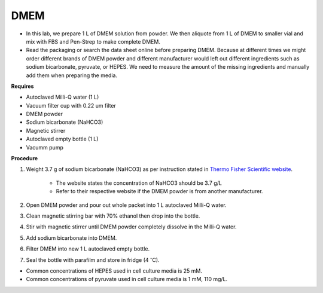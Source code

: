 .. _dmem:


DMEM
=====

* In this lab, we prepare 1 L of DMEM solution from powder. We then aliquote from 1 L of DMEM to smaller vial and mix with FBS and Pen-Strep to make complete DMEM. 
* Read the packaging or search the data sheet online before preparing DMEM. Because at different times we might order different brands of DMEM powder and different manufacturer would left out different ingredients such as sodium bicarbonate, pyruvate, or HEPES. We need to measure the amount of the missing ingredients and manually add them when preparing the media. 

**Requires**

* Autoclaved Milli-Q water (1 L)
* Vacuum filter cup with 0.22 um filter 
* DMEM powder
* Sodium bicarbonate (NaHCO3)
* Magnetic stirrer
* Autoclaved empty bottle (1 L)
* Vacumm pump

**Procedure**

#. Weight 3.7 g of sodium bicarbonate (NaHCO3) as per instruction stated in `Thermo Fisher Scientific website <https://www.thermofisher.com/order/catalog/product/12100046?SID=srch-srp-12100046>`_.

    * The website states the concentration of NaHCO3 should be 3.7 g/L
    * Refer to their respective website if the DMEM powder is from another manufacturer.

#. Open DMEM powder and pour out whole packet into 1 L autoclaved Milli-Q water.
#. Clean magnetic stirring bar with 70% ethanol then drop into the bottle.
#. Stir with magnetic stirrer until DMEM powder completely dissolve in the Milli-Q water.
#. Add sodium bicarbonate into DMEM.  
#. Filter DMEM into new 1 L autoclaved empty bottle.
#. Seal the bottle with parafilm and store in fridge (4 :math:`^{\circ}`\ C).

* Common concentrations of HEPES used in cell culture media is 25 mM. 
* Common concentrations of pyruvate used in cell culture media is 1 mM, 110 mg/L.